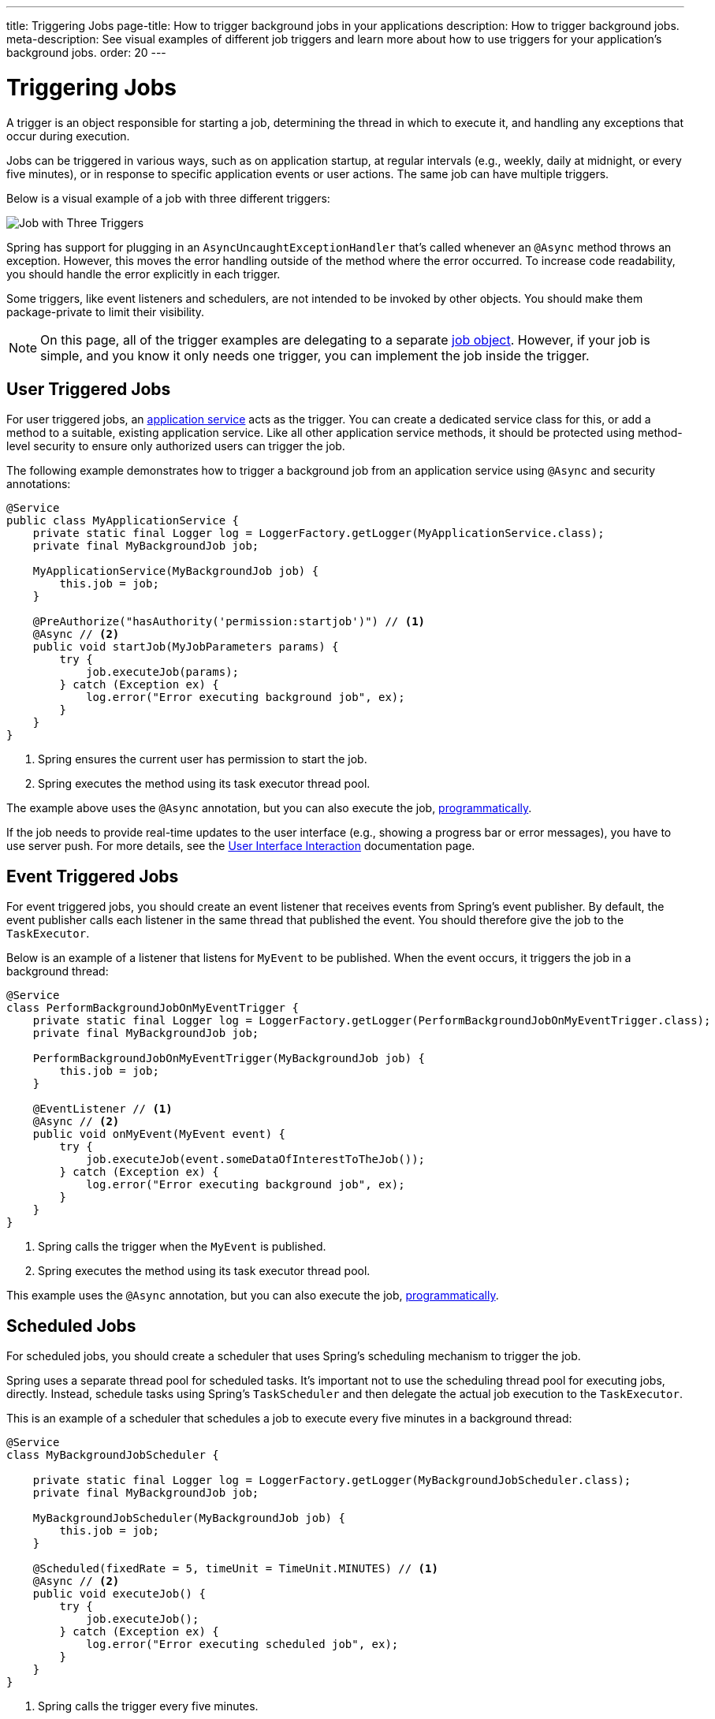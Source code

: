 ---
title: Triggering Jobs
page-title: How to trigger background jobs in your applications
description: How to trigger background jobs.
meta-description: See visual examples of different job triggers and learn more about how to use triggers for your application's background jobs.
order: 20
---


= Triggering Jobs

A trigger is an object responsible for starting a job, determining the thread in which to execute it, and handling any exceptions that occur during execution.

Jobs can be triggered in various ways, such as on application startup, at regular intervals (e.g., weekly, daily at midnight, or every five minutes), or in response to specific application events or user actions. The same job can have multiple triggers.

Below is a visual example of a job with three different triggers:

image::images/job-and-triggers.png[Job with Three Triggers]

Spring has support for plugging in an `AsyncUncaughtExceptionHandler` that's called whenever an `@Async` method throws an exception. However, this moves the error handling outside of the method where the error occurred. To increase code readability, you should handle the error explicitly in each trigger.

Some triggers, like event listeners and schedulers, are not intended to be invoked by other objects. You should make them package-private to limit their visibility.

[NOTE]
On this page, all of the trigger examples are delegating to a separate <<jobs#,job object>>. However, if your job is simple, and you know it only needs one trigger, you can implement the job inside the trigger.


== User Triggered Jobs

For user triggered jobs, an <<../application-services#,application service>> acts as the trigger. You can create a dedicated service class for this, or add a method to a suitable, existing application service. Like all other application service methods, it should be protected using method-level security to ensure only authorized users can trigger the job.

// TODO Add link to security page once it has been written

The following example demonstrates how to trigger a background job from an application service using `@Async` and security annotations:

[source,java]
----
@Service
public class MyApplicationService {
    private static final Logger log = LoggerFactory.getLogger(MyApplicationService.class);
    private final MyBackgroundJob job;

    MyApplicationService(MyBackgroundJob job) {
        this.job = job;
    }

    @PreAuthorize("hasAuthority('permission:startjob')") // <1>
    @Async // <2>
    public void startJob(MyJobParameters params) {
        try {
            job.executeJob(params);
        } catch (Exception ex) {
            log.error("Error executing background job", ex);
        }
    }
}
----
<1> Spring ensures the current user has permission to start the job.
<2> Spring executes the method using its task executor thread pool.

The example above uses the `@Async` annotation, but you can also execute the job, <<../background-jobs#task-execution,programmatically>>.

If the job needs to provide real-time updates to the user interface (e.g., showing a progress bar or error messages), you have to use server push. For more details, see the <<interaction#,User Interface Interaction>> documentation page.


== Event Triggered Jobs

For event triggered jobs, you should create an event listener that receives events from Spring's event publisher. By default, the event publisher calls each listener in the same thread that published the event. You should therefore give the job to the `TaskExecutor`.

Below is an example of a listener that listens for `MyEvent` to be published. When the event occurs, it triggers the job in a background thread:

[source,java]
----
@Service
class PerformBackgroundJobOnMyEventTrigger {
    private static final Logger log = LoggerFactory.getLogger(PerformBackgroundJobOnMyEventTrigger.class);
    private final MyBackgroundJob job;
    
    PerformBackgroundJobOnMyEventTrigger(MyBackgroundJob job) {
        this.job = job;
    }

    @EventListener // <1>
    @Async // <2>
    public void onMyEvent(MyEvent event) {
        try {
            job.executeJob(event.someDataOfInterestToTheJob());
        } catch (Exception ex) {
            log.error("Error executing background job", ex);
        }        
    }
}
----
<1> Spring calls the trigger when the `MyEvent` is published.
<2> Spring executes the method using its task executor thread pool.

This example uses the `@Async` annotation, but you can also execute the job, <<../background-jobs#task-execution,programmatically>>.


== Scheduled Jobs

For scheduled jobs, you should create a scheduler that uses Spring's scheduling mechanism to trigger the job. 

Spring uses a separate thread pool for scheduled tasks. It's important not to use the scheduling thread pool for executing jobs, directly. Instead, schedule tasks using Spring’s `TaskScheduler` and then delegate the actual job execution to the `TaskExecutor`.

This is an example of a scheduler that schedules a job to execute every five minutes in a background thread:

[source,java]
----
@Service
class MyBackgroundJobScheduler {

    private static final Logger log = LoggerFactory.getLogger(MyBackgroundJobScheduler.class);
    private final MyBackgroundJob job;

    MyBackgroundJobScheduler(MyBackgroundJob job) {
        this.job = job;
    }

    @Scheduled(fixedRate = 5, timeUnit = TimeUnit.MINUTES) // <1>
    @Async // <2>
    public void executeJob() {
        try {
            job.executeJob();
        } catch (Exception ex) {
            log.error("Error executing scheduled job", ex);
        }
    }
}
----
<1> Spring calls the trigger every five minutes.
<2> Spring executes the method using its task executor thread pool.

The example here uses the `@Scheduled` and `@Async` annotations, but you can also execute the job using the task scheduler and task executor, <<../background-jobs#task-scheduling,programmatically>>.

Programmatic schedulers are more verbose, but they're easier to debug. Therefore, you should start with annotations when you implement schedulers. If you later need more control over scheduling, or run into problems that are difficult to debug, you should switch to a programmatic approach.


== Startup Jobs

For startup jobs, you should create a startup trigger that executes the job when the application starts. 

If you need to block the application initialization until the job is completed, you can execute it in the main thread. For non-blocking execution, consider using a listener for the `ApplicationReadyEvent` to trigger the job once the application is fully initialized.

Here's an example of a trigger that blocks initialization until the job is finished:

[source,java]
----
@Service
class MyStartupTrigger {

    MyStartupTrigger(MyBackgroundJob job) {
        job.executeJob();
    }
}
----

[IMPORTANT]
Whenever you implement a startup trigger, be aware that the application is still being initialized. That means that not all services may be available for your job to use.

Below is an example of a trigger that executes a job in a background thread after the application has started:

[source,java]
----
import org.springframework.boot.context.event.ApplicationReadyEvent;

@Service
class MyStartupTrigger {

    private static final Logger log = LoggerFactory.getLogger(MyStartupTrigger.class);
    private final MyBackgroundJob job;

    MyStartupTrigger(MyBackgroundJob job) {
        this.job = job;
    }

    @EventListener // <1>
    @Async // <2>
    public void onApplicationReady(ApplicationReadyEvent event) {
        try {
            job.executeJob();
        } catch (Exception ex) {
            log.error("Error executing job on startup", ex);
        }
    }
}
----
<1> Spring calls the trigger when the `ApplicationReadyEvent` is published.
<2> Spring executes the method using its task executor thread pool.

This example uses the `@Async` annotation, but you can also execute the job, <<../background-jobs#task-execution,programmatically>>.

